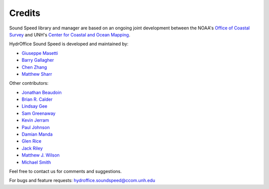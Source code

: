 .. _credits-label:

*******
Credits
*******

Sound Speed library and manager are based on an ongoing joint development between the NOAA's `Office of Coastal Survey
<http://www.nauticalcharts.noaa.gov/>`_ and UNH's `Center for Coastal and Ocean Mapping <http://ccom.unh.edu>`_.


HydrOffice Sound Speed is developed and maintained by:

- `Giuseppe Masetti <mailto:gmasetti@ccom.unh.edu>`_

- `Barry Gallagher <mailto:barry.gallagher@noaa.gov>`_

- `Chen Zhang <mailto:chen.zhang@noaa.gov>`_

- `Matthew Sharr <mailto:matthew.sharr@noaa.gov>`_

Other contributors:

- `Jonathan Beaudoin <mailto:beaudoin@qps.nl>`_

- `Brian R. Calder <mailto:brc@ccom.unh.edu>`_

- `Lindsay Gee <mailto:lindsayjgee@gmail.com>`_

- `Sam Greenaway <mailto:samuel.greenaway@noaa.gov>`_

- `Kevin Jerram <mailto:kjerram@ccom.unh.edu>`_

- `Paul Johnson <mailto:pjohnson@ccom.unh.edu>`_

- `Damian Manda <damian.manda@noaa.gov>`_

- `Glen Rice <mailto:glen.rice@noaa.gov>`_

- `Jack Riley <mailto:jack.riley@noaa.gov>`_

- `Matthew J. Wilson <mailto:matthew.wilson@noaa.gov>`_

- `Michael Smith <mailto:msmith@ccom.unh.edu>`_

Feel free to contact us for comments and suggestions.


For bugs and feature requests: `hydroffice.soundspeed@ccom.unh.edu <mailto:hydroffice.soundspeed@ccom.unh.edu>`_